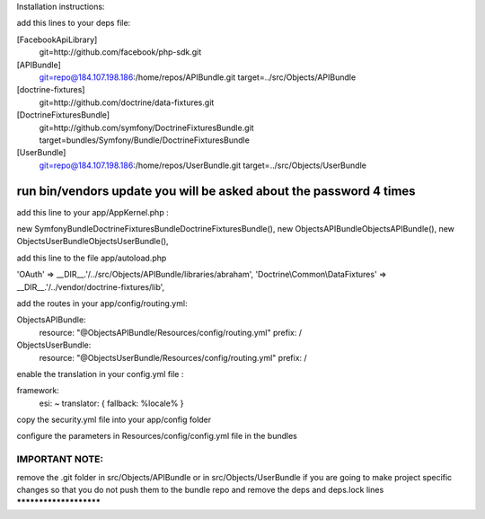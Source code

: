 Installation instructions:

add this lines to your deps file:

[FacebookApiLibrary]
    git=http://github.com/facebook/php-sdk.git

[APIBundle]
    git=repo@184.107.198.186:/home/repos/APIBundle.git
    target=../src/Objects/APIBundle

[doctrine-fixtures]
    git=http://github.com/doctrine/data-fixtures.git

[DoctrineFixturesBundle]
    git=http://github.com/symfony/DoctrineFixturesBundle.git
    target=bundles/Symfony/Bundle/DoctrineFixturesBundle

[UserBundle]
    git=repo@184.107.198.186:/home/repos/UserBundle.git
    target=../src/Objects/UserBundle

*******************************************************************
run bin/vendors update you will be asked about the password 4 times
*******************************************************************

add this line to your app/AppKernel.php :

new Symfony\Bundle\DoctrineFixturesBundle\DoctrineFixturesBundle(),
new Objects\APIBundle\ObjectsAPIBundle(),
new Objects\UserBundle\ObjectsUserBundle(),

add this line to the file app/autoload.php

'OAuth'            => __DIR__.'/../src/Objects/APIBundle/libraries/abraham',
'Doctrine\\Common\\DataFixtures' => __DIR__.'/../vendor/doctrine-fixtures/lib',


add the routes in your app/config/routing.yml:

ObjectsAPIBundle:
    resource: "@ObjectsAPIBundle/Resources/config/routing.yml"
    prefix:   /

ObjectsUserBundle:
    resource: "@ObjectsUserBundle/Resources/config/routing.yml"
    prefix:   /

enable the translation in your config.yml file :

framework:
    esi:             ~
    translator:      { fallback: %locale% }

copy the security.yml file into your app/config folder

configure the parameters in Resources/config/config.yml file in the bundles

IMPORTANT NOTE:
***********************
remove the .git folder in src/Objects/APIBundle or in src/Objects/UserBundle
if you are going to make project specific changes
so that you do not push them to the bundle repo and remove the deps and deps.lock lines
***********************